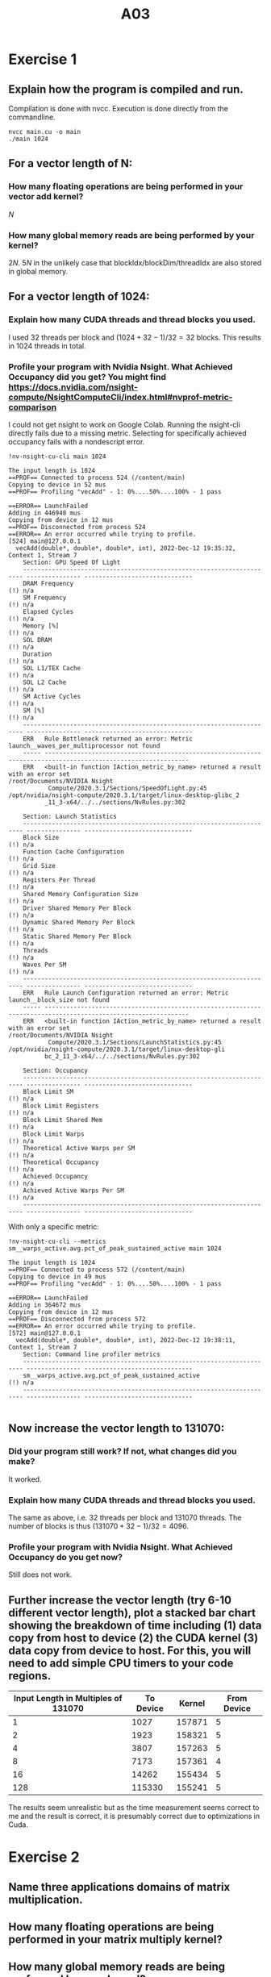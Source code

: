 #+title: A03

* Exercise 1
** Explain how the program is compiled and run.
Compilation is done with nvcc. Execution is done directly from the commandline.
#+begin_src
nvcc main.cu -o main
./main 1024
#+end_src

** For a vector length of N:
*** How many floating operations are being performed in your vector add kernel?
$N$
*** How many global memory reads are being performed by your kernel?
$2N$. $5N$ in the unlikely case that blockIdx/blockDim/threadIdx are also stored in global memory.

** For a vector length of 1024:
*** Explain how many CUDA threads and thread blocks you used.
I used 32 threads per block and $(1024 + 32 - 1) / 32 = 32$ blocks. This results in $1024$ threads in total.
*** Profile your program with Nvidia Nsight. What Achieved Occupancy did you get? You might find https://docs.nvidia.com/nsight-compute/NsightComputeCli/index.html#nvprof-metric-comparison
I could not get nsight to work on Google Colab. Running the nsight-cli directly fails due to a missing metric. Selecting for specifically achieved occupancy fails with a nondescript error.
#+begin_src
!nv-nsight-cu-cli main 1024

The input length is 1024
==PROF== Connected to process 524 (/content/main)
Copying to device in 52 mus
==PROF== Profiling "vecAdd" - 1: 0%....50%....100% - 1 pass

==ERROR== LaunchFailed
Adding in 446948 mus
Copying from device in 12 mus
==PROF== Disconnected from process 524
==ERROR== An error occurred while trying to profile.
[524] main@127.0.0.1
  vecAdd(double*, double*, double*, int), 2022-Dec-12 19:35:32, Context 1, Stream 7
    Section: GPU Speed Of Light
    ---------------------------------------------------------------------- --------------- ------------------------------
    DRAM Frequency                                                                                                (!) n/a
    SM Frequency                                                                                                  (!) n/a
    Elapsed Cycles                                                                                                (!) n/a
    Memory [%]                                                                                                    (!) n/a
    SOL DRAM                                                                                                      (!) n/a
    Duration                                                                                                      (!) n/a
    SOL L1/TEX Cache                                                                                              (!) n/a
    SOL L2 Cache                                                                                                  (!) n/a
    SM Active Cycles                                                                                              (!) n/a
    SM [%]                                                                                                        (!) n/a
    ---------------------------------------------------------------------- --------------- ------------------------------
    ERR   Rule Bottleneck returned an error: Metric launch__waves_per_multiprocessor not found
    ----- --------------------------------------------------------------------------------------------------------------
    ERR   <built-in function IAction_metric_by_name> returned a result with an error set
/root/Documents/NVIDIA Nsight
           Compute/2020.3.1/Sections/SpeedOfLight.py:45
/opt/nvidia/nsight-compute/2020.3.1/target/linux-desktop-glibc_2
          _11_3-x64/../../sections/NvRules.py:302

    Section: Launch Statistics
    ---------------------------------------------------------------------- --------------- ------------------------------
    Block Size                                                                                                    (!) n/a
    Function Cache Configuration                                                                                  (!) n/a
    Grid Size                                                                                                     (!) n/a
    Registers Per Thread                                                                                          (!) n/a
    Shared Memory Configuration Size                                                                              (!) n/a
    Driver Shared Memory Per Block                                                                                (!) n/a
    Dynamic Shared Memory Per Block                                                                               (!) n/a
    Static Shared Memory Per Block                                                                                (!) n/a
    Threads                                                                                                       (!) n/a
    Waves Per SM                                                                                                  (!) n/a
    ---------------------------------------------------------------------- --------------- ------------------------------
    ERR   Rule Launch Configuration returned an error: Metric launch__block_size not found
    ----- --------------------------------------------------------------------------------------------------------------
    ERR   <built-in function IAction_metric_by_name> returned a result with an error set
/root/Documents/NVIDIA Nsight
           Compute/2020.3.1/Sections/LaunchStatistics.py:45
/opt/nvidia/nsight-compute/2020.3.1/target/linux-desktop-gli
          bc_2_11_3-x64/../../sections/NvRules.py:302

    Section: Occupancy
    ---------------------------------------------------------------------- --------------- ------------------------------
    Block Limit SM                                                                                                (!) n/a
    Block Limit Registers                                                                                         (!) n/a
    Block Limit Shared Mem                                                                                        (!) n/a
    Block Limit Warps                                                                                             (!) n/a
    Theoretical Active Warps per SM                                                                               (!) n/a
    Theoretical Occupancy                                                                                         (!) n/a
    Achieved Occupancy                                                                                            (!) n/a
    Achieved Active Warps Per SM                                                                                  (!) n/a
    ---------------------------------------------------------------------- --------------- ------------------------------
#+end_src

With only a specific metric:
#+begin_src
!nv-nsight-cu-cli --metrics sm__warps_active.avg.pct_of_peak_sustained_active main 1024

The input length is 1024
==PROF== Connected to process 572 (/content/main)
Copying to device in 49 mus
==PROF== Profiling "vecAdd" - 1: 0%....50%....100% - 1 pass

==ERROR== LaunchFailed
Adding in 364672 mus
Copying from device in 12 mus
==PROF== Disconnected from process 572
==ERROR== An error occurred while trying to profile.
[572] main@127.0.0.1
  vecAdd(double*, double*, double*, int), 2022-Dec-12 19:38:11, Context 1, Stream 7
    Section: Command line profiler metrics
    ---------------------------------------------------------------------- --------------- ------------------------------
    sm__warps_active.avg.pct_of_peak_sustained_active                                                             (!) n/a
    ---------------------------------------------------------------------- --------------- ------------------------------

#+end_src
** Now increase the vector length to 131070:
*** Did your program still work? If not, what changes did you make?
It worked.
*** Explain how many CUDA threads and thread blocks you used.
The same as above, i.e. 32 threads per block and $131070$ threads. The number of blocks is thus $(131070 + 32 - 1) / 32 = 4096$.
*** Profile your program with Nvidia Nsight. What Achieved Occupancy do you get now?
Still does not work.
** Further increase the vector length (try 6-10 different vector length), plot a stacked bar chart showing the breakdown of time including (1) data copy from host to device (2) the CUDA kernel (3) data copy from device to host. For this, you will need to add simple CPU timers to your code regions.
    | Input Length in Multiples of 131070 | To Device | Kernel | From Device |
    |-------------------------------------+-----------+--------+-------------|
    |                                   1 |      1027 | 157871 |           5 |
    |                                   2 |      1923 | 158321 |           5 |
    |                                   4 |      3807 | 157263 |           5 |
    |                                   8 |      7173 | 157361 |           4 |
    |                                  16 |     14262 | 155434 |           5 |
    |                                 128 |    115330 | 155241 |           5 |

    [[./ex_1/ex1.png]]

    The results seem unrealistic but as the time measurement seems correct to me and the result is correct, it is presumably correct due to optimizations in Cuda.


* Exercise 2
** Name three applications domains of matrix multiplication.
** How many floating operations are being performed in your matrix multiply kernel? 
** How many global memory reads are being performed by your kernel?
** For a matrix A of (128x128) and B of (128x128):
*** Explain how many CUDA threads and thread blocks you used. 
*** Profile your program with Nvidia Nsight. What Achieved Occupancy did you get? 
** For a matrix A of (511x1023) and B of (1023x4094):
*** Did your program still work? If not, what changes did you make?
*** Explain how many CUDA threads and thread blocks you used.
*** Profile your program with Nvidia Nsight. What Achieved Occupancy do you get now?
** Further increase the size of matrix A and B, plot a stacked bar chart showing the breakdown of time including (1) data copy from host to device (2) the CUDA kernel (3) data copy from device to host. For this, you will need to add simple CPU timers to your code regions. Explain what you observe.
** Now, change DataType from double to float, re-plot the a stacked bar chart showing the time breakdown. Explain what you observe. 
